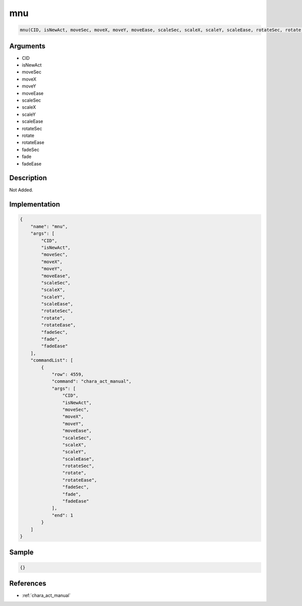.. _mnu:

mnu
========================

.. code-block:: text

	mnu(CID, isNewAct, moveSec, moveX, moveY, moveEase, scaleSec, scaleX, scaleY, scaleEase, rotateSec, rotate, rotateEase, fadeSec, fade, fadeEase)


Arguments
------------

* CID
* isNewAct
* moveSec
* moveX
* moveY
* moveEase
* scaleSec
* scaleX
* scaleY
* scaleEase
* rotateSec
* rotate
* rotateEase
* fadeSec
* fade
* fadeEase

Description
-------------

Not Added.

Implementation
-------------

.. code-block:: json

	{
	    "name": "mnu",
	    "args": [
	        "CID",
	        "isNewAct",
	        "moveSec",
	        "moveX",
	        "moveY",
	        "moveEase",
	        "scaleSec",
	        "scaleX",
	        "scaleY",
	        "scaleEase",
	        "rotateSec",
	        "rotate",
	        "rotateEase",
	        "fadeSec",
	        "fade",
	        "fadeEase"
	    ],
	    "commandList": [
	        {
	            "row": 4559,
	            "command": "chara_act_manual",
	            "args": [
	                "CID",
	                "isNewAct",
	                "moveSec",
	                "moveX",
	                "moveY",
	                "moveEase",
	                "scaleSec",
	                "scaleX",
	                "scaleY",
	                "scaleEase",
	                "rotateSec",
	                "rotate",
	                "rotateEase",
	                "fadeSec",
	                "fade",
	                "fadeEase"
	            ],
	            "end": 1
	        }
	    ]
	}

Sample
-------------

.. code-block:: json

	{}

References
-------------
* :ref:`chara_act_manual`
